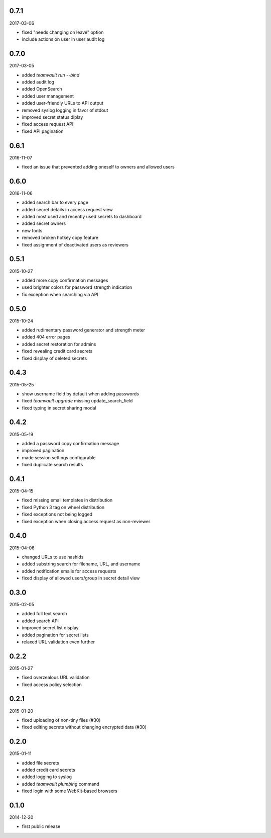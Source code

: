 0.7.1
=====

2017-03-06

* fixed "needs changing on leave" option
* include actions on user in user audit log


0.7.0
=====

2017-03-05

* added `teamvault run --bind`
* added audit log
* added OpenSearch
* added user management
* added user-friendly URLs to API output
* removed syslog logging in favor of stdout
* improved secret status diplay
* fixed access request API
* fixed API pagination


0.6.1
=====

2016-11-07

* fixed an issue that prevented adding oneself to owners and allowed users


0.6.0
=====

2016-11-06

* added search bar to every page
* added secret details in access request view
* added most used and recently used secrets to dashboard
* added secret owners
* new fonts
* removed broken hotkey copy feature
* fixed assignment of deactivated users as reviewers


0.5.1
=====

2015-10-27

* added more copy confirmation messages
* used brighter colors for password strength indication
* fix exception when searching via API


0.5.0
=====

2015-10-24

* added rudimentary password generator and strength meter
* added 404 error pages
* added secret restoration for admins
* fixed revealing credit card secrets
* fixed display of deleted secrets


0.4.3
=====

2015-05-25

* show username field by default when adding passwords
* fixed `teamvault upgrade` missing update_search_field
* fixed typing in secret sharing modal


0.4.2
=====

2015-05-19

* added a password copy confirmation message
* improved pagination
* made session settings configurable
* fixed duplicate search results


0.4.1
=====

2015-04-15

* fixed missing email templates in distribution
* fixed Python 3 tag on wheel distribution
* fixed exceptions not being logged
* fixed exception when closing access request as non-reviewer


0.4.0
=====

2015-04-06

* changed URLs to use hashids
* added substring search for filename, URL, and username
* added notification emails for access requests
* fixed display of allowed users/group in secret detail view


0.3.0
=====

2015-02-05

* added full text search
* added search API
* improved secret list display
* added pagination for secret lists
* relaxed URL validation even further


0.2.2
=====

2015-01-27

* fixed overzealous URL validation
* fixed access policy selection


0.2.1
=====

2015-01-20

* fixed uploading of non-tiny files (#30)
* fixed editing secrets without changing encrypted data (#30)


0.2.0
=====

2015-01-11

* added file secrets
* added credit card secrets
* added logging to syslog
* added `teamvault plumbing` command
* fixed login with some WebKit-based browsers


0.1.0
=====

2014-12-20

* first public release
